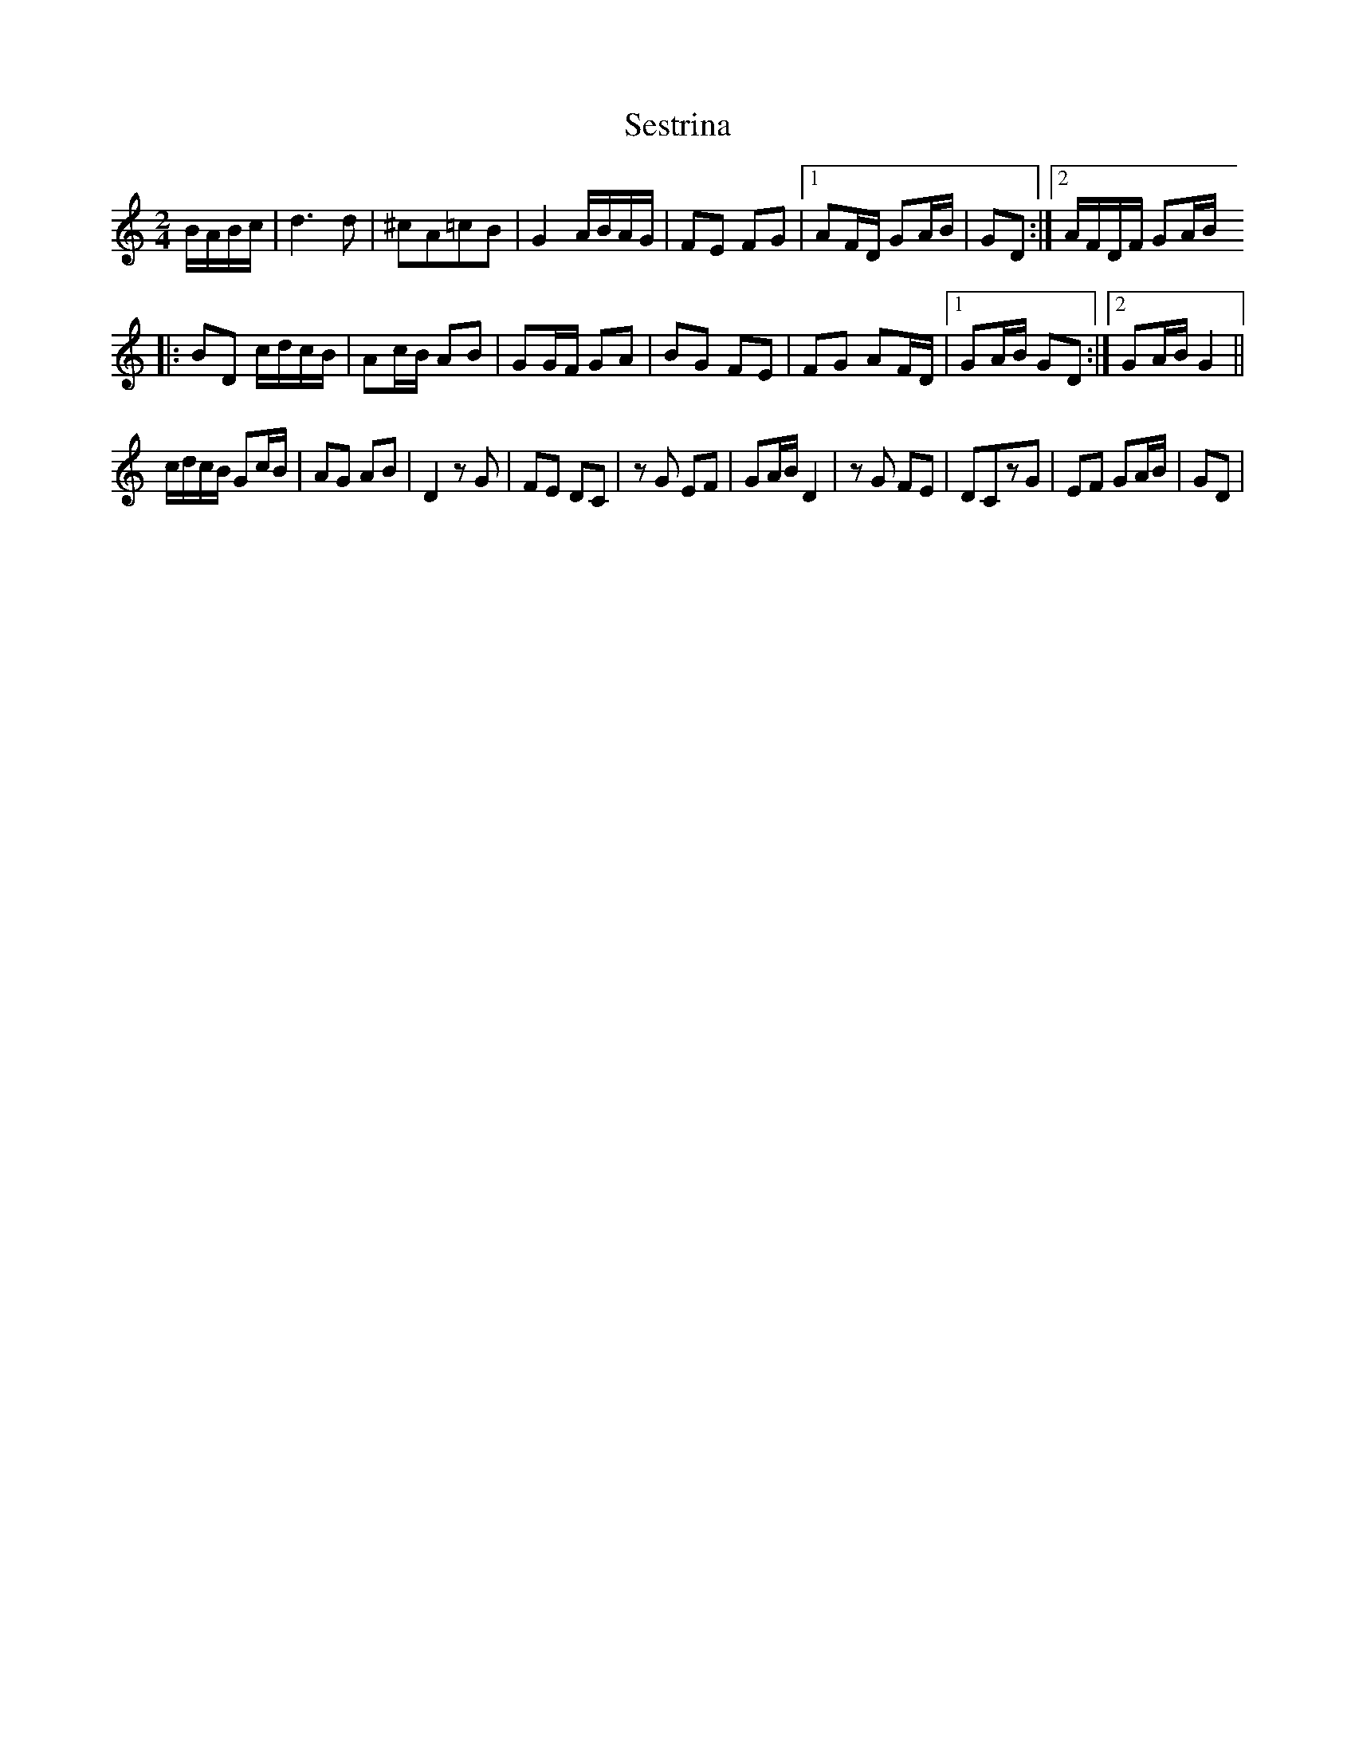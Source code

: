 X: 2
T: Sestrina
Z: gian marco
S: https://thesession.org/tunes/4411#setting17061
R: polka
M: 2/4
L: 1/8
K: Gmix
B/A/B/c/|d3d |^cA=cB|G2 A/B/A/G/|FE FG|1AF/D/ GA/B/|GD:|2 A/F/D/F/ GA/B/|:BD c/d/c/B/|Ac/B/ AB|GG/F/ GA|BG FE|FG AF/D/|1GA/B/ GD:|2GA/B/ G2||c/d/c/B/ Gc/B/|AG AB|D2 zG|FE DC|zG EF|GA/B/ D2|zG FE|DCzG|EF GA/B/|GD|
